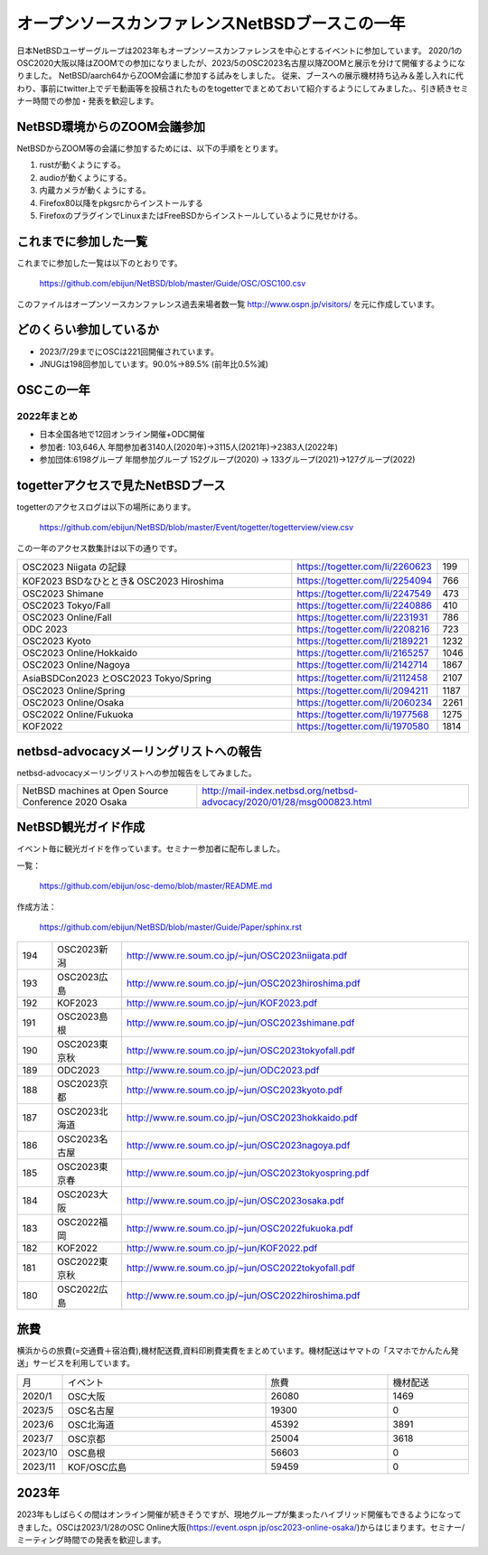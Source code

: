 .. 
 Copyright (c) 2013-2023 Jun Ebihara All rights reserved.
 Redistribution and use in source and binary forms, with or without
 modification, are permitted provided that the following conditions
 are met:
 1. Redistributions of source code must retain the above copyright
    notice, this list of conditions and the following disclaimer.
 2. Redistributions in binary form must reproduce the above copyright
    notice, this list of conditions and the following disclaimer in the
    documentation and/or other materials provided with the distribution.
 THIS SOFTWARE IS PROVIDED BY THE AUTHOR ``AS IS'' AND ANY EXPRESS OR
 IMPLIED WARRANTIES, INCLUDING, BUT NOT LIMITED TO, THE IMPLIED WARRANTIES
 OF MERCHANTABILITY AND FITNESS FOR A PARTICULAR PURPOSE ARE DISCLAIMED.
 IN NO EVENT SHALL THE AUTHOR BE LIABLE FOR ANY DIRECT, INDIRECT,
 INCIDENTAL, SPECIAL, EXEMPLARY, OR CONSEQUENTIAL DAMAGES (INCLUDING, BUT
 NOT LIMITED TO, PROCUREMENT OF SUBSTITUTE GOODS OR SERVICES; LOSS OF USE,
 DATA, OR PROFITS; OR BUSINESS INTERRUPTION) HOWEVER CAUSED AND ON ANY
 THEORY OF LIABILITY, WHETHER IN CONTRACT, STRICT LIABILITY, OR TORT
 (INCLUDING NEGLIGENCE OR OTHERWISE) ARISING IN ANY WAY OUT OF THE USE OF
 THIS SOFTWARE, EVEN IF ADVISED OF THE POSSIBILITY OF SUCH DAMAGE.

===========================================
オープンソースカンファレンスNetBSDブースこの一年
===========================================

日本NetBSDユーザーグループは2023年もオープンソースカンファレンスを中心とするイベントに参加しています。
2020/1のOSC2020大阪以降はZOOMでの参加になりましたが、2023/5のOSC2023名古屋以降ZOOMと展示を分けて開催するようになりました。
NetBSD/aarch64からZOOM会議に参加する試みをしました。
従来、ブースへの展示機材持ち込み＆差し入れに代わり、事前にtwitter上でデモ動画等を投稿されたものをtogetterでまとめておいて紹介するようにしてみました。、引き続きセミナー時間での参加・発表を歓迎します。

NetBSD環境からのZOOM会議参加
-----------------------------

NetBSDからZOOM等の会議に参加するためには、以下の手順をとります。

#. rustが動くようにする。
#. audioが動くようにする。
#. 内蔵カメラが動くようにする。
#. Firefox80以降をpkgsrcからインストールする
#. FirefoxのプラグインでLinuxまたはFreeBSDからインストールしているように見せかける。

これまでに参加した一覧
----------------------

これまでに参加した一覧は以下のとおりです。

  https://github.com/ebijun/NetBSD/blob/master/Guide/OSC/OSC100.csv


このファイルはオープンソースカンファレンス過去来場者数一覧 http://www.ospn.jp/visitors/ を元に作成しています。


どのくらい参加しているか
-------------------------

- 2023/7/29までにOSCは221回開催されています。
- JNUGは198回参加しています。90.0%→89.5% (前年比0.5%減)

OSCこの一年
--------------

2022年まとめ
^^^^^^^^^^^^

- 日本全国各地で12回オンライン開催+ODC開催 
- 参加者: 103,646人 年間参加者3140人(2020年)→3115人(2021年)→2383人(2022年)
- 参加団体:6198グループ 年間参加グループ 152グループ(2020) → 133グループ(2021)→127グループ(2022)

.. csv-table:: この一年
 :widths: 10 40 10 20 30 30

 回数,イベント,日付,参加者,参加グループ,参加したら1
 211,2022 Online/Nagaoka,11/12,40,,KOF中継
 212,,2022 Online/Fukuoka,11/26,126,14,1
 213,2023,2023 Online/Osaka,1/28,203,9,1
 214,2023 Online/Spring,3/10-11,340,18,1
 215,2023 Tokyo/Spring,4/1,450,53,1
 216,2023 Online/Nagoya,5/20,165,12,1
 217,2023 Nagoya,5/28,325,24,1
 218,2023 Online/Hokkaido,6/24,225,15,1
 219,2023 Hokkaido,6/24,278,30,1
 220,2023 Kyoto,7/22,250,26,1
 221,2023 Online/Kyoto,7/22,150,12,1
 ,ODC ,8/26,120,8,参加
  222,2023 Online Fall,9/29-30,202,14,1
  223,2023 Tokyo Fall,10/21,300,29,1
  224,2023 Shimane,10/21,-,-,1
  225,2023 Hiroshima,11/12,54,14,1

  
togetterアクセスで見たNetBSDブース
-----------------------------------
togetterのアクセスログは以下の場所にあります。

  https://github.com/ebijun/NetBSD/blob/master/Event/togetter/togetterview/view.csv

この一年のアクセス数集計は以下の通りです。

.. csv-table::
 :widths: 120 60 10

 OSC2023 Niigata の記録,https://togetter.com/li/2260623,199
 KOF2023 BSDなひととき& OSC2023 Hiroshima,https://togetter.com/li/2254094,766
 OSC2023 Shimane ,https://togetter.com/li/2247549,473
 OSC2023 Tokyo/Fall,https://togetter.com/li/2240886,410
 OSC2023 Online/Fall,https://togetter.com/li/2231931,786
 ODC 2023 ,https://togetter.com/li/2208216,723
 OSC2023 Kyoto ,https://togetter.com/li/2189221,1232
 OSC2023 Online/Hokkaido ,https://togetter.com/li/2165257,1046
 OSC2023 Online/Nagoya ,https://togetter.com/li/2142714,1867
 AsiaBSDCon2023 とOSC2023 Tokyo/Spring,https://togetter.com/li/2112458,2107
 OSC2023 Online/Spring ,https://togetter.com/li/2094211,1187
 OSC2023 Online/Osaka ,https://togetter.com/li/2060234,2261
 OSC2022 Online/Fukuoka,https://togetter.com/li/1977568,1275
 KOF2022 ,https://togetter.com/li/1970580,1814

netbsd-advocacyメーリングリストへの報告
--------------------------------------------

netbsd-advocacyメーリングリストへの参加報告をしてみました。

.. csv-table::

 NetBSD machines at Open Source Conference 2020 Osaka,http://mail-index.netbsd.org/netbsd-advocacy/2020/01/28/msg000823.html

NetBSD観光ガイド作成
------------------------

イベント毎に観光ガイドを作っています。セミナー参加者に配布しました。

一覧：

 https://github.com/ebijun/osc-demo/blob/master/README.md


作成方法： 

 https://github.com/ebijun/NetBSD/blob/master/Guide/Paper/sphinx.rst

.. csv-table::
 :widths: 10 20 100

 194,OSC2023新潟, http://www.re.soum.co.jp/~jun/OSC2023niigata.pdf
 193,OSC2023広島, http://www.re.soum.co.jp/~jun/OSC2023hiroshima.pdf
 192, KOF2023 ,http://www.re.soum.co.jp/~jun/KOF2023.pdf
 191,OSC2023島根,http://www.re.soum.co.jp/~jun/OSC2023shimane.pdf
 190,OSC2023東京秋,http://www.re.soum.co.jp/~jun/OSC2023tokyofall.pdf
 189,ODC2023,http://www.re.soum.co.jp/~jun/ODC2023.pdf 
 188,OSC2023京都,http://www.re.soum.co.jp/~jun/OSC2023kyoto.pdf
 187,OSC2023北海道,http://www.re.soum.co.jp/~jun/OSC2023hokkaido.pdf
 186,OSC2023名古屋,http://www.re.soum.co.jp/~jun/OSC2023nagoya.pdf
 185,OSC2023東京春,http://www.re.soum.co.jp/~jun/OSC2023tokyospring.pdf
 184,OSC2023大阪,http://www.re.soum.co.jp/~jun/OSC2023osaka.pdf
 183,OSC2022福岡,http://www.re.soum.co.jp/~jun/OSC2022fukuoka.pdf
 182, KOF2022 ,http://www.re.soum.co.jp/~jun/KOF2022.pdf
 181, OSC2022東京秋,http://www.re.soum.co.jp/~jun/OSC2022tokyofall.pdf
 180,OSC2022広島, http://www.re.soum.co.jp/~jun/OSC2022hiroshima.pdf

旅費
--------

横浜からの旅費(=交通費＋宿泊費),機材配送費,資料印刷費実費をまとめています。機材配送はヤマトの「スマホでかんたん発送」サービスを利用しています。

.. csv-table::
 :widths: 10 50 30 20
 
 月,イベント,旅費,機材配送
 2020/1,OSC大阪,26080,1469
 2023/5,OSC名古屋,19300,0
 2023/6,OSC北海道,45392,3891
 2023/7,OSC京都,25004,3618
 2023/10,OSC島根,56603,0
 2023/11,KOF/OSC広島,59459,0

2023年
-------------

2023年もしばらくの間はオンライン開催が続きそうですが、現地グループが集まったハイブリッド開催もできるようになってきました。OSCは2023/1/28のOSC Online大阪(https://event.ospn.jp/osc2023-online-osaka/)からはじまります。セミナー/ミーティング時間での発表を歓迎します。

